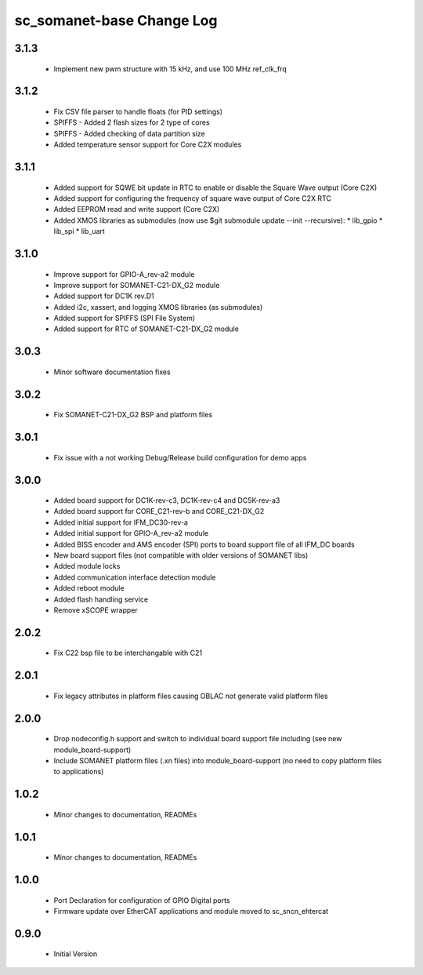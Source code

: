 sc_somanet-base Change Log
==========================
3.1.3
-----

  * Implement new pwm structure with 15 kHz, and use 100 MHz ref_clk_frq

3.1.2
-----
  * Fix CSV file parser to handle floats (for PID settings)
  * SPIFFS - Added 2 flash sizes for 2 type of cores
  * SPIFFS - Added checking of data partition size
  * Added temperature sensor support for Core C2X modules

3.1.1
-----
  * Added support for SQWE bit update in RTC to enable or disable the Square Wave output (Core C2X)
  * Added support for configuring the frequency of square wave output of Core C2X RTC
  * Added EEPROM read and write support (Core C2X)
  * Added XMOS libraries as submodules (now use $git submodule update --init --recursive):
    * lib_gpio
    * lib_spi
    * lib_uart



3.1.0
-----
  * Improve support for GPIO-A_rev-a2 module
  * Improve support for SOMANET-C21-DX_G2 module
  * Added support for DC1K rev.D1
  * Added i2c, xassert, and logging XMOS libraries (as submodules)
  * Added support for SPIFFS (SPI File System)
  * Added support for RTC of SOMANET-C21-DX_G2 module


3.0.3
-----
  * Minor software documentation fixes

3.0.2
-----
  * Fix SOMANET-C21-DX_G2 BSP and platform files

3.0.1
-----
  * Fix issue with a not working Debug/Release build configuration for demo apps

3.0.0
-----

  * Added board support for DC1K-rev-c3, DC1K-rev-c4 and DC5K-rev-a3
  * Added board support for CORE_C21-rev-b and CORE_C21-DX_G2
  * Added initial support for IFM_DC30-rev-a
  * Added initial support for GPIO-A_rev-a2 module
  * Added BISS encoder and AMS encoder (SPI) ports to board support file of all IFM_DC boards
  * New board support files (not compatible with older versions of SOMANET libs)
  * Added module locks
  * Added communication interface detection module
  * Added reboot module
  * Added flash handling service
  * Remove xSCOPE wrapper

2.0.2
-----

  * Fix C22 bsp file to be interchangable with C21

2.0.1
-----

  * Fix legacy attributes in platform files causing OBLAC not generate valid platform files

2.0.0
-----

  * Drop nodeconfig.h support and switch to individual board support file including (see new module_board-support)
  * Include SOMANET platform files (.xn files) into module_board-support (no need to copy platform files to applications)

1.0.2
-----

  * Minor changes to documentation, READMEs


1.0.1
-----

  * Minor changes to documentation, READMEs

1.0.0
-----

  * Port Declaration for configuration of GPIO Digital ports
  * Firmware update over EtherCAT applications and module moved to sc_sncn_ehtercat 

0.9.0
-----

  * Initial Version

